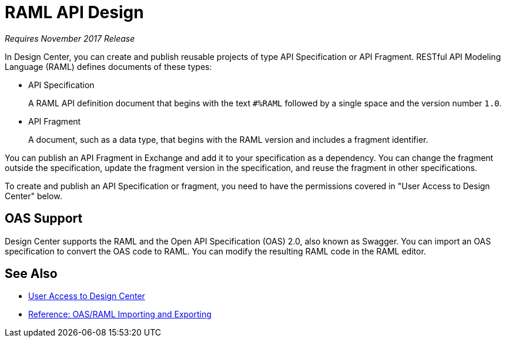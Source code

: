 = RAML API Design

_Requires November 2017 Release_

In Design Center, you can create and publish reusable projects of type API Specification or API Fragment. RESTful API Modeling Language (RAML) defines documents of these types:

* API Specification
+
A RAML API definition document that begins with the text `#%RAML` followed by a single space and the version number `1.0`. 
+
* API Fragment
+ 
A document, such as a data type, that begins with the RAML version and includes a fragment identifier.

You can publish an API Fragment in Exchange and add it to your specification as a dependency. You can change the fragment outside the specification, update the fragment version in the specification, and reuse the fragment in other specifications.

To create and publish an API Specification or fragment, you need to have the permissions covered in "User Access to Design Center" below.

== OAS Support

Design Center supports the RAML and the Open API Specification (OAS) 2.0, also known as Swagger. You can import an OAS specification to convert the OAS code to RAML. You can modify the resulting RAML code in the RAML editor.

== See Also

* link:/design-center/v/1.0/user-access-to-design-center[User Access to Design Center]
* link:/design-center/v/1.0/designing-api-reference[Reference: OAS/RAML Importing and Exporting]

